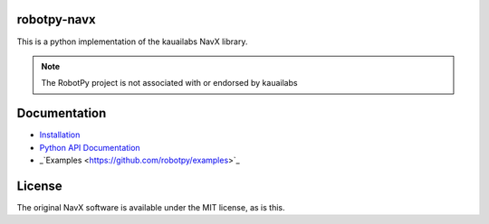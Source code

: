 robotpy-navx
============

This is a python implementation of the kauailabs NavX library.

.. note:: The RobotPy project is not associated with or endorsed by kauailabs

Documentation
=============

* `Installation <http://robotpy.readthedocs.io/en/stable/install/navx.html>`_
* `Python API Documentation <http://robotpy.readthedocs.io/projects/navx/en/stable/api.html>`_
* _`Examples <https://github.com/robotpy/examples>`_

License
=======

The original NavX software is available under the MIT license, as is this.
